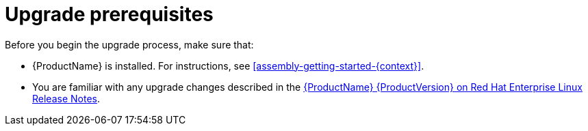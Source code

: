 // Module included in the following assemblies:
//
// assembly-upgrade.adoc

[id='con-upgrade-prereqs-{context}']
= Upgrade prerequisites
Before you begin the upgrade process, make sure that:

* {ProductName} is installed. For instructions, see xref:assembly-getting-started-{context}[].
* You are familiar with any upgrade changes described in the link:{RelNotes}[{ProductName} {ProductVersion} on Red Hat Enterprise Linux Release Notes].
